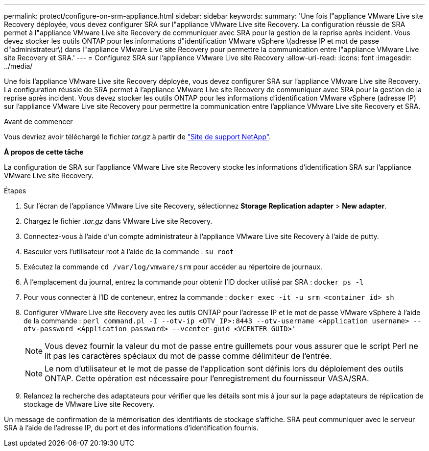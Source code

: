 ---
permalink: protect/configure-on-srm-appliance.html 
sidebar: sidebar 
keywords:  
summary: 'Une fois l"appliance VMware Live site Recovery déployée, vous devez configurer SRA sur l"appliance VMware Live site Recovery. La configuration réussie de SRA permet à l"appliance VMware Live site Recovery de communiquer avec SRA pour la gestion de la reprise après incident. Vous devez stocker les outils ONTAP pour les informations d"identification VMware vSphere \(adresse IP et mot de passe d"administrateur\) dans l"appliance VMware Live site Recovery pour permettre la communication entre l"appliance VMware Live site Recovery et SRA.' 
---
= Configurez SRA sur l'appliance VMware Live site Recovery
:allow-uri-read: 
:icons: font
:imagesdir: ../media/


[role="lead"]
Une fois l'appliance VMware Live site Recovery déployée, vous devez configurer SRA sur l'appliance VMware Live site Recovery. La configuration réussie de SRA permet à l'appliance VMware Live site Recovery de communiquer avec SRA pour la gestion de la reprise après incident. Vous devez stocker les outils ONTAP pour les informations d'identification VMware vSphere (adresse IP) sur l'appliance VMware Live site Recovery pour permettre la communication entre l'appliance VMware Live site Recovery et SRA.

.Avant de commencer
Vous devriez avoir téléchargé le fichier _tar.gz_ à partir de https://mysupport.netapp.com/site/products/all/details/otv/downloads-tab["Site de support NetApp"].

*À propos de cette tâche*

La configuration de SRA sur l'appliance VMware Live site Recovery stocke les informations d'identification SRA sur l'appliance VMware Live site Recovery.

.Étapes
. Sur l'écran de l'appliance VMware Live site Recovery, sélectionnez *Storage Replication adapter* > *New adapter*.
. Chargez le fichier _.tar.gz_ dans VMware Live site Recovery.
. Connectez-vous à l'aide d'un compte administrateur à l'appliance VMware Live site Recovery à l'aide de putty.
. Basculer vers l'utilisateur root à l'aide de la commande : `su root`
. Exécutez la commande `cd /var/log/vmware/srm` pour accéder au répertoire de journaux.
. À l'emplacement du journal, entrez la commande pour obtenir l'ID docker utilisé par SRA : `docker ps -l`
. Pour vous connecter à l'ID de conteneur, entrez la commande : `docker exec -it -u srm <container id> sh`
. Configurer VMware Live site Recovery avec les outils ONTAP pour l'adresse IP et le mot de passe VMware vSphere à l'aide de la commande : `perl command.pl -I --otv-ip <OTV_IP>:8443 --otv-username <Application username> --otv-password <Application password> --vcenter-guid <VCENTER_GUID>'`
+

NOTE: Vous devez fournir la valeur du mot de passe entre guillemets pour vous assurer que le script Perl ne lit pas les caractères spéciaux du mot de passe comme délimiteur de l'entrée.

+

NOTE: Le nom d'utilisateur et le mot de passe de l'application sont définis lors du déploiement des outils ONTAP. Cette opération est nécessaire pour l'enregistrement du fournisseur VASA/SRA.

. Relancez la recherche des adaptateurs pour vérifier que les détails sont mis à jour sur la page adaptateurs de réplication de stockage de VMware Live site Recovery.


Un message de confirmation de la mémorisation des identifiants de stockage s'affiche. SRA peut communiquer avec le serveur SRA à l'aide de l'adresse IP, du port et des informations d'identification fournis.
